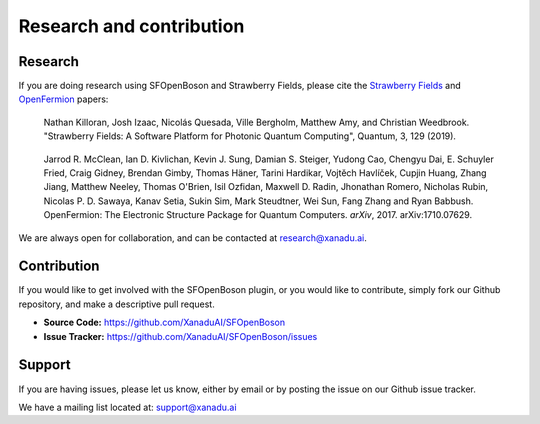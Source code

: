 Research and contribution
===============================

Research
---------------

If you are doing research using SFOpenBoson and Strawberry Fields, please cite the `Strawberry Fields <https://quantum-journal.org/papers/q-2019-03-11-129>`_ and `OpenFermion <https://arxiv.org/abs/1710.07629>`_ papers:

  Nathan Killoran, Josh Izaac, Nicolás Quesada, Ville Bergholm, Matthew Amy, and Christian Weedbrook. "Strawberry Fields: A Software Platform for Photonic Quantum Computing", Quantum, 3, 129 (2019).

..

  Jarrod R. McClean, Ian D. Kivlichan, Kevin J. Sung, Damian S. Steiger, Yudong Cao, Chengyu Dai, E. Schuyler Fried, Craig Gidney, Brendan Gimby, Thomas Häner, Tarini Hardikar, Vojtĕch Havlíček, Cupjin Huang, Zhang Jiang, Matthew Neeley, Thomas O'Brien, Isil Ozfidan, Maxwell D. Radin, Jhonathan Romero, Nicholas Rubin, Nicolas P. D. Sawaya, Kanav Setia, Sukin Sim, Mark Steudtner, Wei Sun, Fang Zhang and Ryan Babbush. OpenFermion: The Electronic Structure Package for Quantum Computers. *arXiv*, 2017. arXiv:1710.07629.

We are always open for collaboration, and can be contacted at research@xanadu.ai.

Contribution
-------------

If you would like to get involved with the SFOpenBoson plugin, or you would like to contribute, simply fork our Github repository, and make a descriptive pull request.

- **Source Code:** https://github.com/XanaduAI/SFOpenBoson
- **Issue Tracker:** https://github.com/XanaduAI/SFOpenBoson/issues


Support
--------

If you are having issues, please let us know, either by email or by posting the issue on our Github issue tracker.

We have a mailing list located at: support@xanadu.ai
